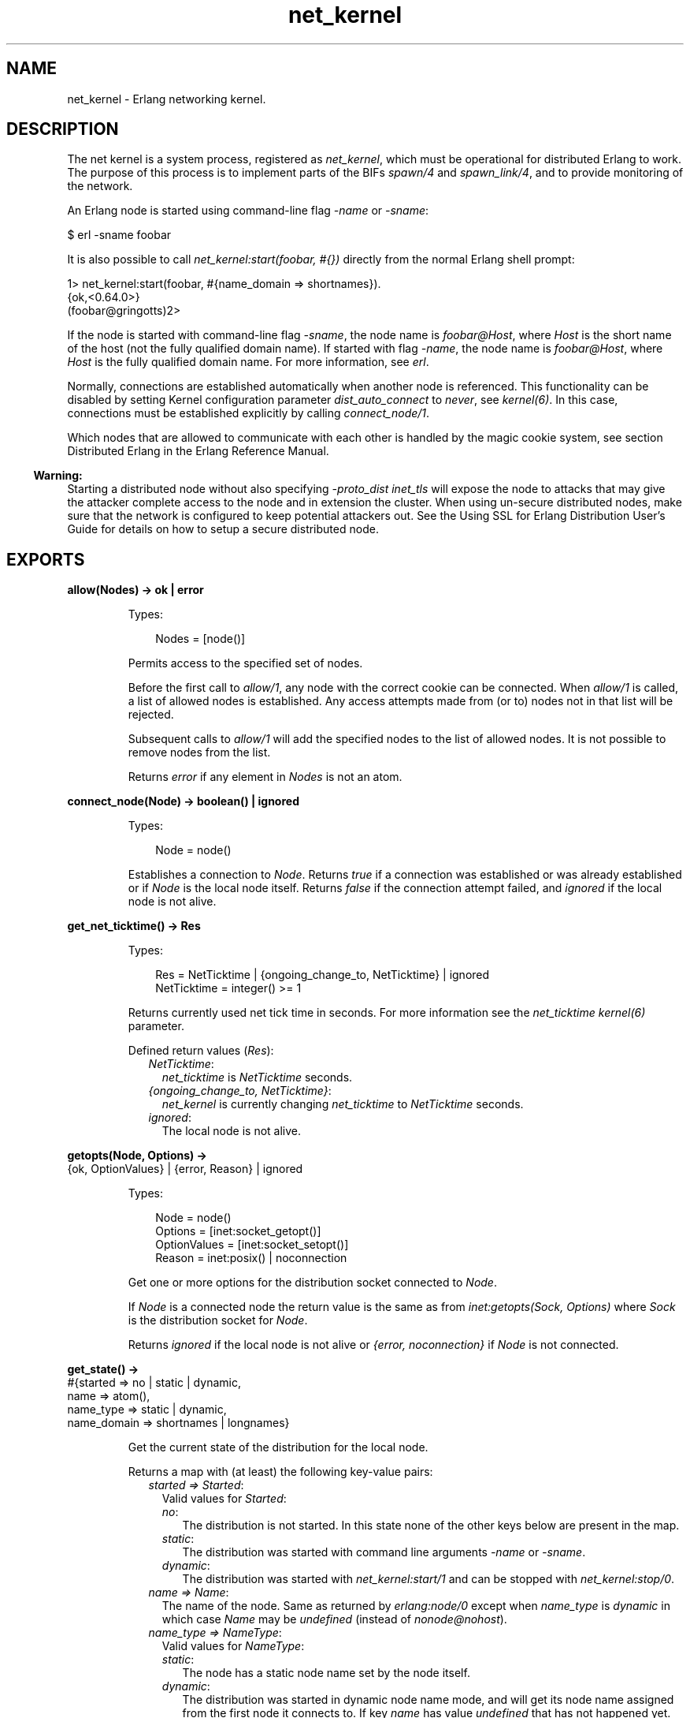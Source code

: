 .TH net_kernel 3 "kernel 8.5.4" "Ericsson AB" "Erlang Module Definition"
.SH NAME
net_kernel \- Erlang networking kernel.
.SH DESCRIPTION
.LP
The net kernel is a system process, registered as \fInet_kernel\fR\&, which must be operational for distributed Erlang to work\&. The purpose of this process is to implement parts of the BIFs \fIspawn/4\fR\& and \fIspawn_link/4\fR\&, and to provide monitoring of the network\&.
.LP
An Erlang node is started using command-line flag \fI-name\fR\& or \fI-sname\fR\&:
.LP
.nf

$ erl -sname foobar
.fi
.LP
It is also possible to call \fInet_kernel:start(foobar, #{})\fR\& directly from the normal Erlang shell prompt:
.LP
.nf

1> net_kernel:start(foobar, #{name_domain => shortnames})\&.
{ok,<0.64.0>}
(foobar@gringotts)2>
.fi
.LP
If the node is started with command-line flag \fI-sname\fR\&, the node name is \fIfoobar@Host\fR\&, where \fIHost\fR\& is the short name of the host (not the fully qualified domain name)\&. If started with flag \fI-name\fR\&, the node name is \fIfoobar@Host\fR\&, where \fIHost\fR\& is the fully qualified domain name\&. For more information, see \fIerl\fR\&\&.
.LP
Normally, connections are established automatically when another node is referenced\&. This functionality can be disabled by setting Kernel configuration parameter \fIdist_auto_connect\fR\& to \fInever\fR\&, see \fIkernel(6)\fR\&\&. In this case, connections must be established explicitly by calling \fIconnect_node/1\fR\&\&.
.LP
Which nodes that are allowed to communicate with each other is handled by the magic cookie system, see section Distributed Erlang in the Erlang Reference Manual\&.
.LP

.RS -4
.B
Warning:
.RE
Starting a distributed node without also specifying \fI-proto_dist inet_tls\fR\& will expose the node to attacks that may give the attacker complete access to the node and in extension the cluster\&. When using un-secure distributed nodes, make sure that the network is configured to keep potential attackers out\&. See the  Using SSL for Erlang Distribution User\&'s Guide for details on how to setup a secure distributed node\&.

.SH EXPORTS
.LP
.nf

.B
allow(Nodes) -> ok | error
.br
.fi
.br
.RS
.LP
Types:

.RS 3
Nodes = [node()]
.br
.RE
.RE
.RS
.LP
Permits access to the specified set of nodes\&.
.LP
Before the first call to \fIallow/1\fR\&, any node with the correct cookie can be connected\&. When \fIallow/1\fR\& is called, a list of allowed nodes is established\&. Any access attempts made from (or to) nodes not in that list will be rejected\&.
.LP
Subsequent calls to \fIallow/1\fR\& will add the specified nodes to the list of allowed nodes\&. It is not possible to remove nodes from the list\&.
.LP
Returns \fIerror\fR\& if any element in \fINodes\fR\& is not an atom\&.
.RE
.LP
.nf

.B
connect_node(Node) -> boolean() | ignored
.br
.fi
.br
.RS
.LP
Types:

.RS 3
Node = node()
.br
.RE
.RE
.RS
.LP
Establishes a connection to \fINode\fR\&\&. Returns \fItrue\fR\& if a connection was established or was already established or if \fINode\fR\& is the local node itself\&. Returns \fIfalse\fR\& if the connection attempt failed, and \fIignored\fR\& if the local node is not alive\&.
.RE
.LP
.nf

.B
get_net_ticktime() -> Res
.br
.fi
.br
.RS
.LP
Types:

.RS 3
Res = NetTicktime | {ongoing_change_to, NetTicktime} | ignored
.br
NetTicktime = integer() >= 1
.br
.RE
.RE
.RS
.LP
Returns currently used net tick time in seconds\&. For more information see the \fInet_ticktime\fR\& \fIkernel(6)\fR\& parameter\&.
.LP
Defined return values (\fIRes\fR\&):
.RS 2
.TP 2
.B
\fINetTicktime\fR\&:
\fInet_ticktime\fR\& is \fINetTicktime\fR\& seconds\&.
.TP 2
.B
\fI{ongoing_change_to, NetTicktime}\fR\&:
\fInet_kernel\fR\& is currently changing \fInet_ticktime\fR\& to \fINetTicktime\fR\& seconds\&.
.TP 2
.B
\fIignored\fR\&:
The local node is not alive\&.
.RE
.RE
.LP
.nf

.B
getopts(Node, Options) ->
.B
           {ok, OptionValues} | {error, Reason} | ignored
.br
.fi
.br
.RS
.LP
Types:

.RS 3
Node = node()
.br
Options = [inet:socket_getopt()]
.br
OptionValues = [inet:socket_setopt()]
.br
Reason = inet:posix() | noconnection
.br
.RE
.RE
.RS
.LP
Get one or more options for the distribution socket connected to \fINode\fR\&\&.
.LP
If \fINode\fR\& is a connected node the return value is the same as from \fIinet:getopts(Sock, Options)\fR\& where \fISock\fR\& is the distribution socket for \fINode\fR\&\&.
.LP
Returns \fIignored\fR\& if the local node is not alive or \fI{error, noconnection}\fR\& if \fINode\fR\& is not connected\&.
.RE
.LP
.nf

.B
get_state() ->
.B
             #{started => no | static | dynamic,
.B
               name => atom(),
.B
               name_type => static | dynamic,
.B
               name_domain => shortnames | longnames}
.br
.fi
.br
.RS
.LP
Get the current state of the distribution for the local node\&.
.LP
Returns a map with (at least) the following key-value pairs:
.RS 2
.TP 2
.B
\fIstarted => Started\fR\&:
Valid values for \fIStarted\fR\&:
.RS 2
.TP 2
.B
\fIno\fR\&:
The distribution is not started\&. In this state none of the other keys below are present in the map\&.
.TP 2
.B
\fIstatic\fR\&:
The distribution was started with command line arguments \fI-name\fR\& or \fI-sname\fR\&\&.
.TP 2
.B
\fIdynamic\fR\&:
The distribution was started with \fInet_kernel:start/1\fR\& and can be stopped with \fInet_kernel:stop/0\fR\&\&.
.RE
.TP 2
.B
\fIname => Name\fR\&:
The name of the node\&. Same as returned by \fIerlang:node/0\fR\& except when \fIname_type\fR\& is \fIdynamic\fR\& in which case \fIName\fR\& may be \fIundefined\fR\& (instead of \fInonode@nohost\fR\&)\&.
.TP 2
.B
\fIname_type => NameType\fR\&:
Valid values for \fINameType\fR\&:
.RS 2
.TP 2
.B
\fIstatic\fR\&:
The node has a static node name set by the node itself\&.
.TP 2
.B
\fIdynamic\fR\&:
The distribution was started in  dynamic node name mode, and will get its node name assigned from the first node it connects to\&. If key \fIname\fR\& has value \fIundefined\fR\& that has not happened yet\&.
.RE
.TP 2
.B
\fIname_domain => NameDomain\fR\&:
Valid values for \fINameDomain\fR\&:
.RS 2
.TP 2
.B
\fIshortnames\fR\&:
The distribution was started to use node names with a short host portion (not fully qualified)\&.
.TP 2
.B
\fIlongnames\fR\&:
The distribution was started to use node names with a long fully qualified host portion\&.
.RE
.RE
.RE
.LP
.nf

.B
monitor_nodes(Flag) -> ok | Error
.br
.fi
.br
.nf

.B
monitor_nodes(Flag, Options) -> ok | Error
.br
.fi
.br
.RS
.LP
Types:

.RS 3
Flag = boolean()
.br
Options = OptionsList | OptionsMap
.br
OptionsList = [ListOption]
.br
ListOption = 
.br
    connection_id | {node_type, NodeType} | nodedown_reason
.br
OptionsMap = 
.br
    #{connection_id => boolean(),
.br
      node_type => NodeType,
.br
      nodedown_reason => boolean()}
.br
NodeType = visible | hidden | all
.br
Error = error | {error, term()}
.br
.RE
.RE
.RS
.LP
The calling process subscribes or unsubscribes to node status change messages\&. A \fInodeup\fR\& message is delivered to all subscribing processes when a new node is connected, and a \fInodedown\fR\& message is delivered when a node is disconnected\&.
.LP
If \fIFlag\fR\& is \fItrue\fR\&, a new subscription is started\&. If \fIFlag\fR\& is \fIfalse\fR\&, all previous subscriptions started with the same \fIOptions\fR\& are stopped\&. Two option lists are considered the same if they contain the same set of options\&.
.LP
Delivery guarantees of \fInodeup\fR\&/\fInodedown\fR\& messages:
.RS 2
.TP 2
*
\fInodeup\fR\& messages are delivered before delivery of any signals from the remote node through the newly established connection\&.
.LP
.TP 2
*
\fInodedown\fR\& messages are delivered after all the signals from the remote node over the connection have been delivered\&.
.LP
.TP 2
*
\fInodeup\fR\& messages are delivered after the corresponding node appears in results from \fIerlang:nodes()\fR\&\&.
.LP
.TP 2
*
\fInodedown\fR\& messages are delivered after the corresponding node has disappeared in results from \fIerlang:nodes()\fR\&\&.
.LP
.TP 2
*
As of OTP 23\&.0, a \fInodedown\fR\& message for a connection being taken down will be delivered before a \fInodeup\fR\& message due to a new connection to the same node\&. Prior to OTP 23\&.0, this was not guaranteed to be the case\&.
.LP
.RE

.LP
The format of the node status change messages depends on \fIOptions\fR\&\&. If \fIOptions\fR\& is the empty list or if \fInet_kernel:monitor_nodes/1\fR\& is called, the format is as follows:
.LP
.nf

{nodeup, Node} | {nodedown, Node}
  Node = node()
.fi
.LP
When \fIOptions\fR\& is the empty map or empty list, the caller will only subscribe for status change messages for visible nodes\&. That is, only nodes that appear in the result of \fIerlang:nodes/0\fR\&\&.
.LP
If \fIOptions\fR\& equals anything other than the empty list, the format of the status change messages is as follows:
.LP
.nf

{nodeup, Node, Info} | {nodedown, Node, Info}
  Node = node()
  Info = #{Tag => Val} | [{Tag, Val}]
.fi
.LP
\fIInfo\fR\& is either a map or a list of 2-tuples\&. Its content depends on \fIOptions\fR\&\&. If \fIOptions\fR\& is a map, \fIInfo\fR\& will also be a map\&. If \fIOptions\fR\& is a list, \fIInfo\fR\& will also be a list\&.
.LP
When \fIOptions\fR\& is a map, currently the following associations are allowed:
.RS 2
.TP 2
.B
\fIconnection_id => boolean()\fR\&:
If the value of the association equals \fItrue\fR\&, a \fIconnection_id => ConnectionId\fR\& association will be included in the \fIInfo\fR\& map where \fIConnectionId\fR\& is the connection identifier of the connection coming up or going down\&. For more info about this connection identifier see the documentation of erlang:nodes/2\&.
.TP 2
.B
\fInode_type => NodeType\fR\&:
Valid values for \fINodeType\fR\&:
.RS 2
.TP 2
.B
\fIvisible\fR\&:
Subscribe to node status change messages for visible nodes only\&. The association \fInode_type => visible\fR\& will be included in the \fIInfo\fR\& map\&.
.TP 2
.B
\fIhidden\fR\&:
Subscribe to node status change messages for hidden nodes only\&. The association \fInode_type => hidden\fR\& will be included in the \fIInfo\fR\& map\&.
.TP 2
.B
\fIall\fR\&:
Subscribe to node status change messages for both visible and hidden nodes\&. The association \fInode_type => visible | hidden\fR\& will be included in the \fIInfo\fR\& map\&.
.RE
.RS 2
.LP
If no \fInode_type => NodeType\fR\& association is included in the \fIOptions\fR\& map, the caller will subscribe for status change messages for visible nodes only, but \fIno\fR\&  \fInode_type => visible\fR\& association will be included in the \fIInfo\fR\& map\&.
.RE
.TP 2
.B
\fInodedown_reason => boolean()\fR\&:
If the value of the association equals \fItrue\fR\&, a \fInodedown_reason => Reason\fR\& association will be included in the \fIInfo\fR\& map for \fInodedown\fR\& messages\&.
.RS 2
.LP
\fIReason\fR\& can, depending on which distribution module or process that is used, be any term, but for the standard TCP distribution module it is one of the following:
.RE
.RS 2
.TP 2
.B
\fIconnection_setup_failed\fR\&:
The connection setup failed (after \fInodeup\fR\& messages were sent)\&.
.TP 2
.B
\fIno_network\fR\&:
No network is available\&.
.TP 2
.B
\fInet_kernel_terminated\fR\&:
The \fInet_kernel\fR\& process terminated\&.
.TP 2
.B
\fIshutdown\fR\&:
Unspecified connection shutdown\&.
.TP 2
.B
\fIconnection_closed\fR\&:
The connection was closed\&.
.TP 2
.B
\fIdisconnect\fR\&:
The connection was disconnected (forced from the current node)\&.
.TP 2
.B
\fInet_tick_timeout\fR\&:
Net tick time-out\&.
.TP 2
.B
\fIsend_net_tick_failed\fR\&:
Failed to send net tick over the connection\&.
.TP 2
.B
\fIget_status_failed\fR\&:
Status information retrieval from the \fIPort\fR\& holding the connection failed\&.
.RE
.RE
.LP
When \fIOptions\fR\& is a list, currently \fIListOption\fR\& can be one of the following:
.RS 2
.TP 2
.B
\fIconnection_id\fR\&:
A \fI{connection_id, ConnectionId}\fR\& tuple will be included in \fIInfo\fR\& where \fIConnectionId\fR\& is the connection identifier of the connection coming up or going down\&. For more info about this connection identifier see the documentation of erlang:nodes/2\&.
.TP 2
.B
\fI{node_type, NodeType}\fR\&:
Valid values for \fINodeType\fR\&:
.RS 2
.TP 2
.B
\fIvisible\fR\&:
Subscribe to node status change messages for visible nodes only\&. The tuple \fI{node_type, visible}\fR\& will be included in the \fIInfo\fR\& list\&.
.TP 2
.B
\fIhidden\fR\&:
Subscribe to node status change messages for hidden nodes only\&. The tuple \fI{node_type, hidden}\fR\& will be included in the \fIInfo\fR\& list\&.
.TP 2
.B
\fIall\fR\&:
Subscribe to node status change messages for both visible and hidden nodes\&. The tuple \fI{node_type, visible | hidden}\fR\& will be included in the \fIInfo\fR\& list\&.
.RE
.RS 2
.LP
If no \fI{node_type, NodeType}\fR\& option has been given\&. The caller will subscribe for status change messages for visible nodes only, but \fIno\fR\&  \fI{node_type, visible}\fR\& tuple will be included in the \fIInfo\fR\& list\&.
.RE
.TP 2
.B
\fInodedown_reason\fR\&:
The tuple \fI{nodedown_reason, Reason}\fR\& will be included in the \fIInfo\fR\& list for \fInodedown\fR\& messages\&.
.RS 2
.LP
See the documentation of the \fInodedown_reason => boolean()\fR\& association above for information about possible \fIReason\fR\& values\&.
.RE
.RE
.LP
Example:
.LP
.nf

(a@localhost)1> net_kernel:monitor_nodes(true, #{connection_id=>true, node_type=>all, nodedown_reason=>true}).
ok
(a@localhost)2> flush().
Shell got {nodeup,b@localhost,
                  #{connection_id => 3067552,node_type => visible}}
Shell got {nodeup,c@localhost,
                  #{connection_id => 13892107,node_type => hidden}}
Shell got {nodedown,b@localhost,
                    #{connection_id => 3067552,node_type => visible,
                      nodedown_reason => connection_closed}}
Shell got {nodedown,c@localhost,
                    #{connection_id => 13892107,node_type => hidden,
                      nodedown_reason => net_tick_timeout}}
Shell got {nodeup,b@localhost,
                  #{connection_id => 3067553,node_type => visible}}
ok
(a@localhost)3> 
        
.fi
.RE
.LP
.nf

.B
set_net_ticktime(NetTicktime) -> Res
.br
.fi
.br
.nf

.B
set_net_ticktime(NetTicktime, TransitionPeriod) -> Res
.br
.fi
.br
.RS
.LP
Types:

.RS 3
NetTicktime = integer() >= 1
.br
TransitionPeriod = integer() >= 0
.br
Res = 
.br
    unchanged | change_initiated |
.br
    {ongoing_change_to, NewNetTicktime}
.br
NewNetTicktime = integer() >= 1
.br
.RE
.RE
.RS
.LP
Sets \fInet_ticktime\fR\& (see \fIkernel(6)\fR\&) to \fINetTicktime\fR\& seconds\&. \fITransitionPeriod\fR\& defaults to \fI60\fR\&\&.
.LP
Some definitions:
.RS 2
.TP 2
.B
Minimum transition traffic interval (\fIMTTI\fR\&):
\fIminimum(NetTicktime, PreviousNetTicktime)*1000 div 4\fR\& milliseconds\&.
.TP 2
.B
Transition period:
The time of the least number of consecutive \fIMTTI\fR\&s to cover \fITransitionPeriod\fR\& seconds following the call to \fIset_net_ticktime/2\fR\& (that is, ((\fITransitionPeriod*1000 - 1) div MTTI + 1)*MTTI\fR\& milliseconds)\&.
.RE
.LP
If \fINetTicktime < PreviousNetTicktime\fR\&, the \fInet_ticktime\fR\& change is done at the end of the transition period; otherwise at the beginning\&. During the transition period, \fInet_kernel\fR\& ensures that there is outgoing traffic on all connections at least every \fIMTTI\fR\& millisecond\&.
.LP

.RS -4
.B
Note:
.RE
The \fInet_ticktime\fR\& changes must be initiated on all nodes in the network (with the same \fINetTicktime\fR\&) before the end of any transition period on any node; otherwise connections can erroneously be disconnected\&.

.LP
Returns one of the following:
.RS 2
.TP 2
.B
\fIunchanged\fR\&:
\fInet_ticktime\fR\& already has the value of \fINetTicktime\fR\& and is left unchanged\&.
.TP 2
.B
\fIchange_initiated\fR\&:
\fInet_kernel\fR\& initiated the change of \fInet_ticktime\fR\& to \fINetTicktime\fR\& seconds\&.
.TP 2
.B
\fI{ongoing_change_to, NewNetTicktime}\fR\&:
The request is \fIignored\fR\& because \fInet_kernel\fR\& is busy changing \fInet_ticktime\fR\& to \fINewNetTicktime\fR\& seconds\&.
.RE
.RE
.LP
.nf

.B
setopts(Node, Options) -> ok | {error, Reason} | ignored
.br
.fi
.br
.RS
.LP
Types:

.RS 3
Node = node() | new
.br
Options = [inet:socket_setopt()]
.br
Reason = inet:posix() | noconnection
.br
.RE
.RE
.RS
.LP
Set one or more options for distribution sockets\&. Argument \fINode\fR\& can be either one node name or the atom \fInew\fR\& to affect the distribution sockets of all future connected nodes\&.
.LP
The return value is the same as from \fIinet:setopts/2\fR\& or \fI{error, noconnection}\fR\& if \fINode\fR\& is not a connected node or \fInew\fR\&\&.
.LP
If \fINode\fR\& is \fInew\fR\& the \fIOptions\fR\& will then also be added to kernel configuration parameters inet_dist_listen_options and inet_dist_connect_options\&.
.LP
Returns \fIignored\fR\& if the local node is not alive\&.
.RE
.LP
.nf

.B
start(Name, Options) -> {ok, pid()} | {error, Reason}
.br
.fi
.br
.RS
.LP
Types:

.RS 3
Options = 
.br
    #{name_domain => NameDomain,
.br
      net_ticktime => NetTickTime,
.br
      net_tickintensity => NetTickIntensity,
.br
      dist_listen => boolean(),
.br
      hidden => boolean()}
.br
Name = atom()
.br
NameDomain = shortnames | longnames
.br
NetTickTime = integer() >= 1
.br
NetTickIntensity = 4\&.\&.1000
.br
Reason = {already_started, pid()} | term()
.br
.RE
.RE
.RS
.LP
Turns a non-distributed node into a distributed node by starting \fInet_kernel\fR\& and other necessary processes\&.
.LP
If \fIName\fR\& is set to \fI\fIundefined\fR\&\fR\& the distribution will be started to request a dynamic node name from the first node it connects to\&. See  Dynamic Node Name\&. Setting \fIName\fR\& to \fIundefined\fR\& implies options \fIdist_listen => false\fR\& and \fIhidden => true\fR\&\&.
.LP
Currently supported options:
.RS 2
.TP 2
.B
\fIname_domain => NameDomain\fR\&:
Determines the host name part of the node name\&. If \fINameDomain\fR\& equals \fIlongnames\fR\&, fully qualified domain names will be used which also is the default\&. If \fINameDomain\fR\& equals \fIshortnames\fR\&, only the short name of the host will be used\&.
.TP 2
.B
\fInet_ticktime => NetTickTime\fR\&:
\fINet tick time\fR\&  to use in seconds\&. Defaults to the value of the \fInet_ticktime\fR\& \fIkernel(6)\fR\& parameter\&. For more information about \fInet tick time\fR\& , see the \fIkernel\fR\& parameter\&. However, note that if the value of the \fIkernel\fR\& parameter is invalid, it will silently be replaced by a valid value, but if an invalid \fINetTickTime\fR\& value is passed as option value to this function, the call will fail\&.
.TP 2
.B
\fInet_tickintensity => NetTickIntensity\fR\&:
\fINet tick intensity\fR\&  to use\&. Defaults to the value of the \fInet_tickintensity\fR\& \fIkernel(6)\fR\& parameter\&. For more information about \fInet tick intensity\fR\& , see the \fIkernel\fR\& parameter\&. However, note that if the value of the \fIkernel\fR\& parameter is invalid, it will silently be replaced by a valid value, but if an invalid \fINetTickIntensity\fR\& value is passed as option value to this function, the call will fail\&.
.TP 2
.B
\fIdist_listen => boolean()\fR\&:
Enable or disable listening for incoming connections\&. Defaults to the value of the \fI-dist_listen\fR\& \fIerl\fR\& command line argument\&. Note that \fIdist_listen => false\fR\& implies \fIhidden => true\fR\&\&.
.RS 2
.LP
If \fIundefined\fR\& has been passed as \fIName\fR\&, the \fIdist_listen\fR\& option will be overridden with \fIdist_listen => false\fR\&\&.
.RE
.TP 2
.B
\fIhidden => boolean()\fR\&:
Enable or disable hidden node\&. Defaults to \fItrue\fR\& if the \fI-hidden\fR\& \fIerl\fR\& command line argument has been passed; otherwise \fIfalse\fR\&\&.
.RS 2
.LP
If \fIundefined\fR\& has been passed as \fIName\fR\&, or the option \fIdist_listen\fR\& equals \fIfalse\fR\&, the \fIhidden\fR\& option will be overridden with \fIhidden => true\fR\&\&.
.RE
.RE
.RE
.LP
.nf

.B
start(Options) -> {ok, pid()} | {error, Reason}
.br
.fi
.br
.RS
.LP
Types:

.RS 3
Options = [Name | NameDomain | TickTime, \&.\&.\&.]
.br
Name = atom()
.br
NameDomain = shortnames | longnames
.br
TickTime = integer() >= 1
.br
Reason = {already_started, pid()} | term()
.br
.RE
.RE
.RS
.LP

.RS -4
.B
Warning:
.RE
\fIstart/1\fR\& is deprecated\&. Use \fIstart/2\fR\& instead\&.

.LP
Turns a non-distributed node into a distributed node by starting \fInet_kernel\fR\& and other necessary processes\&.
.LP
\fIOptions\fR\& list can only be exactly one of the following lists (order is imporant):
.RS 2
.TP 2
.B
\fI[Name]\fR\&:
The same as \fInet_kernel:start([Name, longnames, 15000])\fR\&\&.
.TP 2
.B
\fI[Name, NameDomain]\fR\&:
The same as \fInet_kernel:start([Name, NameDomain, 15000])\fR\&\&.
.TP 2
.B
\fI[Name, NameDomain, TickTime]\fR\&:
The same as \fInet_kernel:start(Name, #{name_domain => NameDomain, net_ticktime => ((TickTime*4-1) div 1000) + 1, net_tickintensity => 4})\fR\&\&. Note that \fITickTime\fR\& is \fInot\fR\&  the same as net tick time expressed in milliseconds\&. \fITickTime\fR\& is the time between ticks when net tick intensity equals \fI4\fR\&\&.
.RE
.RE
.LP
.nf

.B
stop() -> ok | {error, Reason}
.br
.fi
.br
.RS
.LP
Types:

.RS 3
Reason = not_allowed | not_found
.br
.RE
.RE
.RS
.LP
Turns a distributed node into a non-distributed node\&. For other nodes in the network, this is the same as the node going down\&. Only possible when the net kernel was started using \fIstart/2\fR\&, otherwise \fI{error, not_allowed}\fR\& is returned\&. Returns \fI{error, not_found}\fR\& if the local node is not alive\&.
.RE